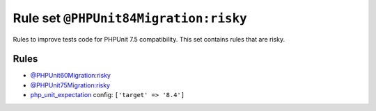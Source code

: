 ======================================
Rule set ``@PHPUnit84Migration:risky``
======================================

Rules to improve tests code for PHPUnit 7.5 compatibility. This set contains rules that are risky.

Rules
-----

- `@PHPUnit60Migration:risky <./PHPUnit60MigrationRisky.rst>`_
- `@PHPUnit75Migration:risky <./PHPUnit75MigrationRisky.rst>`_
- `php_unit_expectation <./../rules/php_unit/php_unit_expectation.rst>`_
  config:
  ``['target' => '8.4']``
